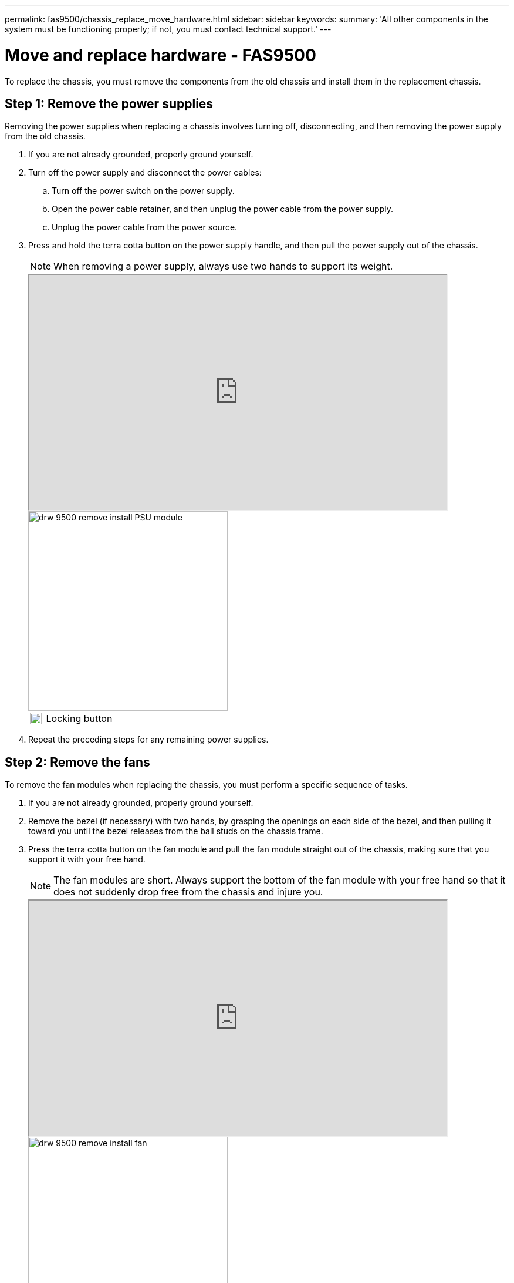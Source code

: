 ---
permalink: fas9500/chassis_replace_move_hardware.html
sidebar: sidebar
keywords:
summary: 'All other components in the system must be functioning properly; if not, you must contact technical support.'
---

= Move and replace hardware - FAS9500
:icons: font
:imagesdir: ../media/

[.lead]
To replace the chassis, you must remove the components from the old chassis and install them in the replacement chassis.

== Step 1: Remove the power supplies

[.lead]
Removing the power supplies when replacing a chassis involves turning off, disconnecting, and then removing the power supply from the old chassis.

. If you are not already grounded, properly ground yourself.
. Turn off the power supply and disconnect the power cables:
 .. Turn off the power switch on the power supply.
 .. Open the power cable retainer, and then unplug the power cable from the power supply.
 .. Unplug the power cable from the power source.
. Press and hold the terra cotta button on the power supply handle, and then pull the power supply out of the chassis.
+
NOTE: When removing a power supply, always use two hands to support its weight.
+

++++
<div class="aspect-ratio"><iframe frameborder="1" height="400" scrolling="auto" src="https://netapp.hosted.panopto.com/Panopto/Pages/embed.aspx?id=590b3414-6ea5-42b2-b7f4-ae78004b86a4" width="711"> </iframe></div>
++++

ifdef::backend-pdf[]
https://netapp.hosted.panopto.com/Panopto/Pages/Viewer.aspx?id=590b3414-6ea5-42b2-b7f4-ae78004b86a4[Animation - Remove/install PSU^]
endif::[]
+

image::../media/drw_9500_remove_install_PSU_module.svg[width=340]
+
[cols="20%,90%"]
|===
a|
image::../media/legend_icon_01.svg[width=20]
a|
Locking button
|===

+
. Repeat the preceding steps for any remaining power supplies.

== Step 2: Remove the fans

[.lead]
To remove the fan modules when replacing the chassis, you must perform a specific sequence of tasks.

. If you are not already grounded, properly ground yourself.
. Remove the bezel (if necessary) with two hands, by grasping the openings on each side of the bezel, and then pulling it toward you until the bezel releases from the ball studs on the chassis frame.
. Press the terra cotta button on the fan module and pull the fan module straight out of the chassis, making sure that you support it with your free hand.
+
NOTE: The fan modules are short. Always support the bottom of the fan module with your free hand so that it does not suddenly drop free from the chassis and injure you.
+

++++
<div class="aspect-ratio"><iframe frameborder="1" height="400" scrolling="auto" src="https://netapp.hosted.panopto.com/Panopto/Pages/embed.aspx?id=86b0ed39-1083-4b3a-9e9c-ae78004c2ffc" width="711"> </iframe></div>
++++

ifdef::backend-pdf[]
https://netapp.hosted.panopto.com/Panopto/Pages/Viewer.aspx?id=86b0ed39-1083-4b3a-9e9c-ae78004c2ffc[Animation - Remove/install fan^]
endif::[]

+

image::../media/drw_9500_remove_install_fan.svg[width=340]
+
[cols="20%,90%"]
|===
a|
image::../media/legend_icon_01.svg[width=20]
a|
Terra cotta release button
a|
image::../media/legend_icon_02.svg[width=20]
a|
Slide fan in/out of chassis
|===

. Set the fan module aside.
. Repeat the preceding steps for any remaining fan modules.

== Step 3: Remove the controller module

[.lead]
To replace the chassis, you must remove the controller module or modules from the old chassis.

. If you are not already grounded, properly ground yourself.
. Unplug the cables from the impaired controller module, and keep track of where the cables were connected.
. Slide the terra cotta button on the cam handle downward until it unlocks.
+

++++
<div class="aspect-ratio"><iframe frameborder="1" height="400" scrolling="auto" src="https://netapp.hosted.panopto.com/Panopto/Pages/embed.aspx?id=5e029a19-8acc-4fa1-be5d-ae78004b365a" width="711"> </iframe></div>
++++

ifdef::backend-pdf[]
https://netapp.hosted.panopto.com/Panopto/Pages/embed.aspx?id=5e029a19-8acc-4fa1-be5d-ae78004b365a[Animation - Remove controller module]
endif::[]

+
image::../media/drw_9500_remove_PCM.svg[width=340]
+
[cols="20%,80%"]
|===
a|
image::../media/legend_icon_01.svg[width=20]

a|
Cam handle release button
a|
image::../media/legend_icon_02.svg[width=20]
a|
Cam handle
|===

. Rotate the cam handle so that it completely disengages the controller module from the chassis, and then slide the controller module out of the chassis.
+
Make sure that you support the bottom of the controller module as you slide it out of the chassis.

. Set the controller module aside in a safe place, and repeat these steps if you have another controller module in the chassis.

== Step 4: Remove the I/O modules

[.lead]
To remove I/O modules from the old chassis, including the NVRAM modules, follow the specific sequence of steps. You do not have to remove the FlashCache module, if present, from the NVRAM module when moving it to a new chassis.

. If you are not already grounded, properly ground yourself.
. Unplug any cabling associated with the target I/O module.
+
Make sure that you label the cables so that you know where they came from.

. Remove the target I/O module from the chassis:
 .. Depress the lettered and numbered cam button.
+
The cam button moves away from the chassis.

 .. Rotate the cam latch down until it is in a horizontal position.
+
The I/O module disengages from the chassis and moves about 1/2 inch out of the I/O slot.

 .. Remove the I/O module from the chassis by pulling on the pull tabs on the sides of the module face.
+
Make sure that you keep track of which slot the I/O module was in.
+

++++
<div class="aspect-ratio"><iframe frameborder="1" height="400" scrolling="auto" src="https://netapp.hosted.panopto.com/Panopto/Pages/embed.aspx?id=0903b1f9-187b-4bb8-9548-ae9b0012bb21" width="711"> </iframe></div>
++++

ifdef::backend-pdf[]
https://netapp.hosted.panopto.com/Panopto/Pages/Viewer.aspx?id=0903b1f9-187b-4bb8-9548-ae9b0012bb21[Animation - Remove/install I/O module^]
endif::[]
+
image::../media/drw_9500_remove_PCIe_module.svg[width=340]

+

[cols="20%,90%"]
|===
a|
image:../media/legend_icon_01.svg[width=20]
a|
Lettered and numbered I/O cam latch
a|
image:../media/legend_icon_02.svg[width=20]
a|
I/O cam latch completely unlocked
|===
+
. Set the I/O module aside.
. Repeat the preceding step for the remaining I/O modules in the old chassis.

== Step 5: Remove the De-stage Controller Power Module

[.lead]
You must remove the de-stage controller power modules from the old chassis in preparation for installing the replacement chassis.

. If you are not already grounded, properly ground yourself.
. Press the terra cotta locking button on the module handle, and then slide the DCPM module out of the chassis.
+

++++
<div class="aspect-ratio"><iframe frameborder="1" height="400" scrolling="auto" src="https://netapp.hosted.panopto.com/Panopto/Pages/embed.aspx?id=c067cf9d-35b8-4fbe-9573-ae78004c2328" width="711"> </iframe></div>
++++

ifdef::backend-pdf[]
https://netapp.hosted.panopto.com/Panopto/Pages/Viewer.aspx?id=c067cf9d-35b8-4fbe-9573-ae78004c2328[Animation - Remove/install DCPM^]
endif::[]

+
image::../media/drw_9500_remove_NV_battery.svg[width=340]
+
[cols="20%,90%"]
|===
a|
image::../media/legend_icon_01.svg[width=20]
a|
DCPM module terra cotta locking button
|===

. Set the DCPM module aside in a safe place and repeat this step for the remaining DCPM module.


== Step 6: Replace a chassis from within the equipment rack or system cabinet

[.lead]
You must remove the existing chassis from the equipment rack or system cabinet before you can install the replacement chassis.

. Remove the screws from the chassis mount points.
+
NOTE: If the system is in a system cabinet, you might need to remove the rear tie-down bracket.

. With the help of two or three people, slide the old chassis off the rack rails in a system cabinet or _L_ brackets in an equipment rack, and then set it aside.
. If you are not already grounded, properly ground yourself.
. Using two or three people, install the replacement chassis into the equipment rack or system cabinet by guiding the chassis onto the rack rails in a system cabinet or _L_ brackets in an equipment rack.
. Slide the chassis all the way into the equipment rack or system cabinet.
. Secure the front of the chassis to the equipment rack or system cabinet, using the screws you removed from the old chassis.
. Secure the rear of the chassis to the equipment rack or system cabinet.
. If you are using the cable management brackets, remove them from the old chassis, and then install them on the replacement chassis.
. If you have not already done so, install the bezel.

== Step 7: Move the USB LED module to the new chassis

[.lead]
Once the new chassis is installed into the rack or cabinet, you must move the USB LED module from the old chassis to the new chassis.

++++
<div class="aspect-ratio"><iframe frameborder="1" height="400" scrolling="auto" src="https://netapp.hosted.panopto.com/Panopto/Pages/embed.aspx?id=bc46a3e8-6541-444e-973b-ae78004bf153" width="711"> </iframe></div>
++++

ifdef::backend-pdf[]
https://netapp.hosted.panopto.com/Panopto/Pages/Viewer.aspx?id=bc46a3e8-6541-444e-973b-ae78004bf153[Animation - Remove/install USB module^]
endif::[]


image::../media/drw_9500_remove_replace_LED_mod.svg[width=340]

[cols="20%,80%"]
|===
a|
image::../media/legend_icon_01.svg[width=20]
a|
Eject the module.
a|
image::../media/legend_icon_02.svg[width=20]
a|
Slide out of chassis.
|===

. Locate the USB LED module on the front of the old chassis, directly under the power supply bays.
. Press the black locking button on the right side of the module to release the module from the chassis, and then slide it out of the old chassis.
. Align the edges of the module with the USB LED bay at the bottom-front of the replacement chassis, and gently push the module all the way into the chassis until it clicks into place.

== Step 8: Install the de-stage controller power module when replacing the chassis

[.lead]
Once the replacement chassis is installed into the rack or system cabinet, you must reinstall the de-stage controller power modules into it.

. If you are not already grounded, properly ground yourself.
. Align the end of the DCPM module with the chassis opening, and then gently slide it into the chassis until it clicks into place.
+
NOTE: The module and slot are keyed. Do not force the module into the opening. If the module does not go in easily, realign the module and slide it into the chassis.

. Repeat this step for the remaining DCPM module.

== Step 9: Install fans into the chassis

[.lead]
To install the fan modules when replacing the chassis, you must perform a specific sequence of tasks.

. If you are not already grounded, properly ground yourself.
. Align the edges of the replacement fan module with the opening in the chassis, and then slide it into the chassis until it snaps into place.
+
When inserted into a live system, the amber Attention LED flashes four times when the fan module is successfully inserted into the chassis.

. Repeat these steps for the remaining fan modules.
. Align the bezel with the ball studs, and then gently push the bezel onto the ball studs.

== Step 10: Install I/O modules

[.lead]
To install I/O modules, including the NVRAM/FlashCache modules from the old chassis, follow the specific sequence of steps.

You must have the chassis installed so that you can install the I/O modules into the corresponding slots in the new chassis.

. If you are not already grounded, properly ground yourself.
. After the replacement chassis is installed in the rack or cabinet, install the I/O modules into their corresponding slots in the replacement chassis by gently sliding the I/O module into the slot until the lettered and numbered I/O cam latch begins to engage, and then push the I/O cam latch all the way up to lock the module in place.
. Recable the I/O module, as needed.
. Repeat the preceding step for the remaining I/O modules that you set aside.
+
NOTE: If the old chassis has blank I/O panels, move them to the replacement chassis at this time.

== Step 11: Install the power supplies

[.lead]
Installing the power supplies when replacing a chassis involves installing the power supplies into the replacement chassis, and connecting to the power source.

. If you are not already grounded, properly ground yourself.
. Using both hands, support and align the edges of the power supply with the opening in the system chassis, and then gently push the power supply into the chassis until it locks into place.
+
The power supplies are keyed and can only be installed one way.
+
IMPORTANT: Do not use excessive force when sliding the power supply into the system. You can damage the connector.

. Reconnect the power cable and secure it to the power supply using the power cable locking mechanism.
+
IMPORTANT: Only connect the power cable to the power supply. Do not connect the power cable to a power source at this time.

. Repeat the preceding steps for any remaining power supplies.

== Step 12: Install the controller

[.lead]
After you install the controller module and any other components into the new chassis, boot it to a state where you can run the interconnect diagnostic test.

. If you are not already grounded, properly ground yourself.
. Align the end of the controller module with the opening in the chassis, and then gently push the controller module halfway into the system.
+
NOTE: Do not completely insert the controller module in the chassis until instructed to do so.

. Recable the console to the controller module, and then reconnect the management port.
. Connect the power supplies to different power sources, and then turn them on.
. With the cam handle in the open position, slide the controller module into the chassis and firmly push the controller module in until it meets the midplane and is fully seated, and then close the cam handle until it clicks into the locked position.
+
IMPORTANT: Do not use excessive force when sliding the controller module into the chassis; you might damage the connectors.
+
The controller module begins to boot as soon as it is fully seated in the chassis.

. Repeat the preceding steps to install the second controller into the new chassis.
. Boot each node to Maintenance mode:
 .. As each node starts the booting, press `Ctrl-C` to interrupt the boot process when you see the message Press Ctrl-C for Boot Menu.
+
NOTE: If you miss the prompt and the controller modules boot to ONTAP, enter `halt`, and then at the LOADER prompt enter `boot_ontap`, press `Ctrl-C` when prompted, and then repeat this step.

 .. From the boot menu, select the option for Maintenance mode.
